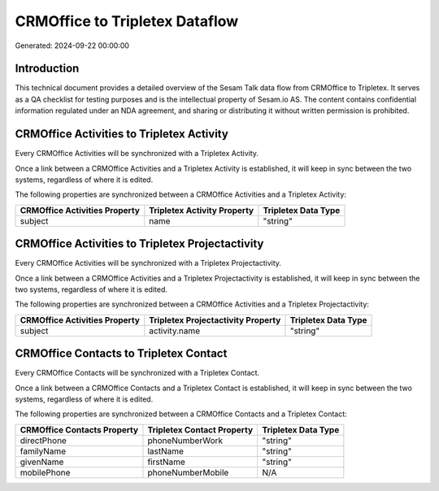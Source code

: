 ===============================
CRMOffice to Tripletex Dataflow
===============================

Generated: 2024-09-22 00:00:00

Introduction
------------

This technical document provides a detailed overview of the Sesam Talk data flow from CRMOffice to Tripletex. It serves as a QA checklist for testing purposes and is the intellectual property of Sesam.io AS. The content contains confidential information regulated under an NDA agreement, and sharing or distributing it without written permission is prohibited.

CRMOffice Activities to Tripletex Activity
------------------------------------------
Every CRMOffice Activities will be synchronized with a Tripletex Activity.

Once a link between a CRMOffice Activities and a Tripletex Activity is established, it will keep in sync between the two systems, regardless of where it is edited.

The following properties are synchronized between a CRMOffice Activities and a Tripletex Activity:

.. list-table::
   :header-rows: 1

   * - CRMOffice Activities Property
     - Tripletex Activity Property
     - Tripletex Data Type
   * - subject
     - name
     - "string"


CRMOffice Activities to Tripletex Projectactivity
-------------------------------------------------
Every CRMOffice Activities will be synchronized with a Tripletex Projectactivity.

Once a link between a CRMOffice Activities and a Tripletex Projectactivity is established, it will keep in sync between the two systems, regardless of where it is edited.

The following properties are synchronized between a CRMOffice Activities and a Tripletex Projectactivity:

.. list-table::
   :header-rows: 1

   * - CRMOffice Activities Property
     - Tripletex Projectactivity Property
     - Tripletex Data Type
   * - subject
     - activity.name
     - "string"


CRMOffice Contacts to Tripletex Contact
---------------------------------------
Every CRMOffice Contacts will be synchronized with a Tripletex Contact.

Once a link between a CRMOffice Contacts and a Tripletex Contact is established, it will keep in sync between the two systems, regardless of where it is edited.

The following properties are synchronized between a CRMOffice Contacts and a Tripletex Contact:

.. list-table::
   :header-rows: 1

   * - CRMOffice Contacts Property
     - Tripletex Contact Property
     - Tripletex Data Type
   * - directPhone
     - phoneNumberWork
     - "string"
   * - familyName
     - lastName
     - "string"
   * - givenName
     - firstName
     - "string"
   * - mobilePhone
     - phoneNumberMobile
     - N/A

